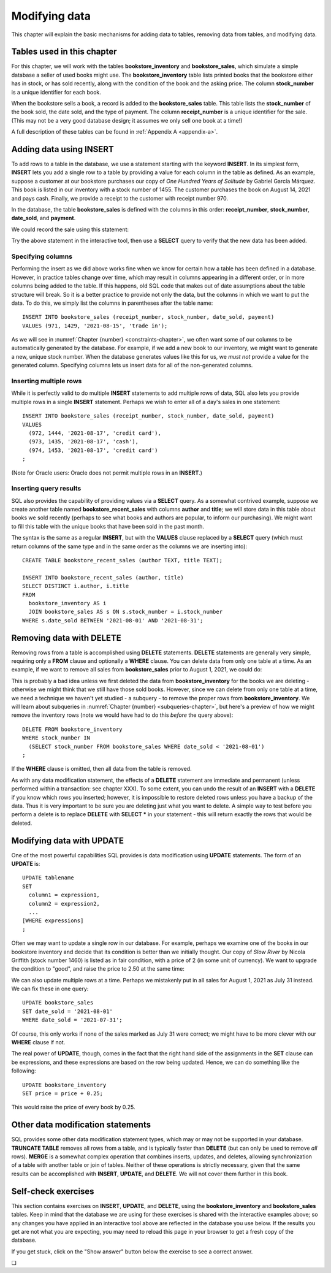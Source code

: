 .. _data-modification-chapter:

==============
Modifying data
==============

This chapter will explain the basic mechanisms for adding data to tables, removing data from tables, and modifying data.

Tables used in this chapter
:::::::::::::::::::::::::::

For this chapter, we will work with the tables **bookstore_inventory** and **bookstore_sales**, which simulate a simple database a seller of used books might use.  The **bookstore_inventory** table lists printed books that the bookstore either has in stock, or has sold recently, along with the condition of the book and the asking price.  The column **stock_number** is a unique identifier for each book.

When the bookstore sells a book, a record is added to the **bookstore_sales** table.  This table lists the **stock_number** of the book sold, the date sold, and the type of payment.  The column **receipt_number** is a unique identifier for the sale.  (This may not be a very good database design; it assumes we only sell one book at a time!)

A full description of these tables can be found in :ref:`Appendix A <appendix-a>`.

Adding data using INSERT
::::::::::::::::::::::::

To add rows to a table in the database, we use a statement starting with the keyword **INSERT**.  In its simplest form, **INSERT** lets you add a single row to a table by providing a value for each column in the table as defined.  As an example, suppose a customer at our bookstore purchases our copy of *One Hundred Years of Solitude* by Gabriel García Márquez.  This book is listed in our inventory with a stock number of 1455.  The customer purchases the book on August 14, 2021 and pays cash.  Finally, we provide a receipt to the customer with receipt number 970.

In the database, the table **bookstore_sales** is defined with the columns in this order:  **receipt_number**, **stock_number**, **date_sold**, and **payment**.

We could record the sale using this statement:

.. activecode:: data_modification_example_insert
    :language: sql
    :dburl: /_static/textbook.sqlite3

    INSERT INTO bookstore_sales
    VALUES (970, 1455, '2021-08-14', 'cash');

Try the above statement in the interactive tool, then use a **SELECT** query to verify that the new data has been added.


Specifying columns
------------------

Performing the insert as we did above works fine when we know for certain how a table has been defined in a database.  However, in practice tables change over time, which may result in columns appearing in a different order, or in more columns being added to the table.  If this happens, old SQL code that makes out of date assumptions about the table structure will break.  So it is a better practice to provide not only the data, but the columns in which we want to put the data.  To do this, we simply list the columns in parentheses after the table name:

::

    INSERT INTO bookstore_sales (receipt_number, stock_number, date_sold, payment)
    VALUES (971, 1429, '2021-08-15', 'trade in');

As we will see in :numref:`Chapter {number} <constraints-chapter>`, we often want some of our columns to be automatically generated by the database.  For example, if we add a new book to our inventory, we might want to generate a new, unique stock number.  When the database generates values like this for us, we *must not* provide a value for the generated column.  Specifying columns lets us insert data for all of the non-generated columns.

Inserting multiple rows
-----------------------

While it is perfectly valid to do multiple **INSERT** statements to add multiple rows of data, SQL also lets you provide multiple rows in a single **INSERT** statement.  Perhaps we wish to enter all of a day's sales in one statement:

::

    INSERT INTO bookstore_sales (receipt_number, stock_number, date_sold, payment)
    VALUES
      (972, 1444, '2021-08-17', 'credit card'),
      (973, 1435, '2021-08-17', 'cash'),
      (974, 1453, '2021-08-17', 'credit card')
    ;

(Note for Oracle users: Oracle does not permit multiple rows in an **INSERT**.)

Inserting query results
-----------------------

SQL also provides the capability of providing values via a **SELECT** query.  As a somewhat contrived example, suppose we create another table named **bookstore_recent_sales** with columns **author** and **title**; we will store data in this table about books we sold recently (perhaps to see what books and authors are popular, to inform our purchasing).  We might want to fill this table with the unique books that have been sold in the past month.

The syntax is the same as a regular **INSERT**, but with the **VALUES** clause replaced by a **SELECT** query (which must return columns of the same type and in the same order as the columns we are inserting into):

::

    CREATE TABLE bookstore_recent_sales (author TEXT, title TEXT);

    INSERT INTO bookstore_recent_sales (author, title)
    SELECT DISTINCT i.author, i.title
    FROM
      bookstore_inventory AS i
      JOIN bookstore_sales AS s ON s.stock_number = i.stock_number
    WHERE s.date_sold BETWEEN '2021-08-01' AND '2021-08-31';


Removing data with DELETE
:::::::::::::::::::::::::

Removing rows from a table is accomplished using **DELETE** statements.  **DELETE** statements are generally very simple, requiring only a **FROM** clause and optionally a **WHERE** clause.  You can delete data from only one table at a time.  As an example, if we want to remove all sales from **bookstore_sales** prior to August 1, 2021, we could do:

.. activecode:: data_modification_example_delete
    :language: sql
    :dburl: /_static/textbook.sqlite3

    DELETE FROM bookstore_sales
    WHERE date_sold < '2021-08-01';

This is probably a bad idea unless we first deleted the data from **bookstore_inventory** for the books we are deleting - otherwise we might think that we still have those sold books.  However, since we can delete from only one table at a time, we need a technique we haven't yet studied - a subquery - to remove the proper rows from **bookstore_inventory**.  We will learn about subqueries in :numref:`Chapter {number} <subqueries-chapter>`, but here's a preview of how we might remove the inventory rows (note we would have had to do this *before* the query above):

::

    DELETE FROM bookstore_inventory
    WHERE stock_number IN
      (SELECT stock_number FROM bookstore_sales WHERE date_sold < '2021-08-01')
    ;

If the **WHERE** clause is omitted, then all data from the table is removed.

As with any data modification statement, the effects of a **DELETE** statement are immediate and permanent (unless performed within a transaction: see chapter XXX).  To some extent, you can undo the result of an **INSERT** with a **DELETE** if you know which rows you inserted; however, it is impossible to restore deleted rows unless you have a backup of the data.  Thus it is very important to be sure you are deleting just what you want to delete.  A simple way to test before you perform a delete is to replace **DELETE** with **SELECT \*** in your statement - this will return exactly the rows that would be deleted.

Modifying data with UPDATE
::::::::::::::::::::::::::

One of the most powerful capabilities SQL provides is data modification using **UPDATE** statements.  The form of an **UPDATE** is:

::

    UPDATE tablename
    SET
      column1 = expression1,
      column2 = expression2,
      ...
    [WHERE expressions]
    ;

Often we may want to update a single row in our database.  For example, perhaps we examine one of the books in our bookstore inventory and decide that its condition is better than we initially thought.  Our copy of *Slow River* by Nicola Griffith (stock number 1460) is listed as in fair condition, with a price of 2 (in some unit of currency).  We want to upgrade the condition to "good", and raise the price to 2.50 at the same time:

.. activecode:: data_modification_example_update
    :language: sql
    :dburl: /_static/textbook.sqlite3

    UPDATE bookstore_inventory
    SET
      condition = 'good',
      price = 2.50
    WHERE stock_number = 1460;

We can also update multiple rows at a time.  Perhaps we mistakenly put in all sales for August 1, 2021 as July 31 instead.  We can fix these in one query:

::

    UPDATE bookstore_sales
    SET date_sold = '2021-08-01'
    WHERE date_sold = '2021-07-31';

Of course, this only works if none of the sales marked as July 31 were correct; we might have to be more clever with our **WHERE** clause if not.

The real power of **UPDATE**, though, comes in the fact that the right hand side of the assignments in the **SET** clause can be expressions, and these expressions are based on the row being updated.  Hence, we can do something like the following:

::

    UPDATE bookstore_inventory
    SET price = price + 0.25;

This would raise the price of every book by 0.25.

Other data modification statements
::::::::::::::::::::::::::::::::::

SQL provides some other data modification statement types, which may or may not be supported in your database.  **TRUNCATE TABLE** removes all rows from a table, and is typically faster than **DELETE** (but can only be used to remove *all* rows).  **MERGE** is a somewhat complex operation that combines inserts, updates, and deletes, allowing synchronization of a table with another table or join of tables.  Neither of these operations is strictly necessary, given that the same results can be accomplished with **INSERT**, **UPDATE**, and **DELETE**.  We will not cover them further in this book.

Self-check exercises
::::::::::::::::::::

This section contains exercises on **INSERT**, **UPDATE**, and **DELETE**, using the **bookstore_inventory** and **bookstore_sales** tables. Keep in mind that the database we are using for these exercises is shared with the interactive examples above; so any changes you have applied in an interactive tool above are reflected in the database you use below.  If the results you get are not what you are expecting, you may need to reload this page in your browser to get a fresh copy of the database.

If you get stuck, click on the "Show answer" button below the exercise to see a correct answer.

.. activecode:: data_modification_self_test_insert
    :language: sql
    :dburl: /_static/textbook.sqlite3

    Write a statement to add the book *House Made of Dawn* by N. Scott Momaday to the **bookstore_inventory** table.  Use 1471 for the stock number, 'like new' for the condition, and 4.75 for the price:
    ~~~~

.. reveal:: data_modification_self_test_insert_hint
    :showtitle: Show answer
    :hidetitle: Hide answer

    ::

        INSERT INTO bookstore_inventory (stock_number, author, title, condition, price)
        VALUES (1471, 'N. Scott Momaday', 'House Made of Dawn', 'like new', 4.75);


.. activecode:: data_modification_self_test_insert_as_select
    :language: sql
    :dburl: /_static/textbook.sqlite3

    Write a statement to add all books by John Steinbeck (from our **books** table) into **bookstore_inventory** with a condition of 'new' and a price of 4.00.  Since we have not yet set up the table to automatically generate stock numbers, leave that column empty for now:
    ~~~~

.. reveal:: data_modification_self_test_insert_as_select_hint
    :showtitle: Show answer
    :hidetitle: Hide answer

    ::

        INSERT INTO bookstore_inventory (author, title, condition, price)
        SELECT a.name, b.title, 'new', 4.00
        FROM
          authors AS a
          JOIN books AS b ON a.author_id = b.author_id
        WHERE a.name = 'John Steinbeck';


.. activecode:: data_modification_self_test_delete
    :language: sql
    :dburl: /_static/textbook.sqlite3

    Write a statement to remove all books from **bookstore_inventory** in fair condition:
    ~~~~

.. reveal:: data_modification_self_test_delete_hint
    :showtitle: Show answer
    :hidetitle: Hide answer

    ::

        DELETE FROM bookstore_inventory
        WHERE condition = 'fair';


.. activecode:: data_modification_self_test_update_1
    :language: sql
    :dburl: /_static/textbook.sqlite3

    Write a statement to change the payment type to 'cash' for the sale with receipt number 963:
    ~~~~

.. reveal:: data_modification_self_test_update_1_hint
    :showtitle: Show answer
    :hidetitle: Hide answer

    ::

        UPDATE bookstore_sales
        SET payment = 'cash'
        WHERE receipt_number = 963;


.. activecode:: data_modification_self_test_update_2
    :language: sql
    :dburl: /_static/textbook.sqlite3

    Write a statement to set the price for all books (in our bookstore inventory) by Clifford Simak to a special sale price of 1.0:
    ~~~~

.. reveal:: data_modification_self_test_update_2_hint
    :showtitle: Show answer
    :hidetitle: Hide answer

    ::

        UPDATE bookstore_inventory
        SET price = 1.0
        WHERE author = 'Clifford Simak';


.. activecode:: data_modification_self_test_update_3
    :language: sql
    :dburl: /_static/textbook.sqlite3

    Write a statement to double the price of all books in new condition:
    ~~~~

.. reveal:: data_modification_self_test_update_3_hint
    :showtitle: Show answer
    :hidetitle: Hide answer

    ::

        UPDATE bookstore_inventory
        SET price = price * 2
        WHERE condition = 'new';


.. |chapter-end| unicode:: U+274F

|chapter-end|
